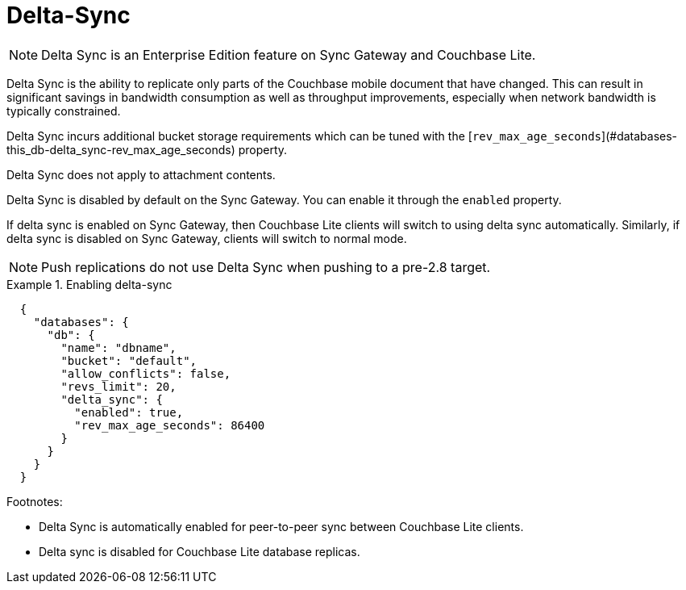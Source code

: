 = Delta-Sync
:page-edition: {enterprise}


NOTE: Delta Sync is an Enterprise Edition feature on Sync Gateway and Couchbase Lite.

Delta Sync is the ability to replicate only parts of the Couchbase mobile document that have changed. This can result in significant savings in bandwidth consumption as well as throughput improvements, especially when network bandwidth is typically constrained.

Delta Sync incurs additional bucket storage requirements which can be tuned with the [`rev_max_age_seconds`](#databases-this_db-delta_sync-rev_max_age_seconds) property.

Delta Sync does not apply to attachment contents.

Delta Sync is disabled by default on the Sync Gateway. You can enable it through the `enabled` property.

If delta sync is enabled on Sync Gateway, then Couchbase Lite clients will switch to using delta sync automatically.
Similarly, if delta sync is disabled on Sync Gateway, clients will switch to normal mode.

NOTE: Push replications do not use Delta Sync when pushing to a pre-2.8 target.

.Enabling delta-sync
====
[source, console]
----
  {
    "databases": {
      "db": {
        "name": "dbname",
        "bucket": "default",
        "allow_conflicts": false,
        "revs_limit": 20,
        "delta_sync": {
          "enabled": true,
          "rev_max_age_seconds": 86400
        }
      }
    }
  }
----
====

Footnotes:

  - Delta Sync is automatically enabled for peer-to-peer sync between Couchbase Lite clients.
  - Delta sync is disabled for Couchbase Lite database replicas.

